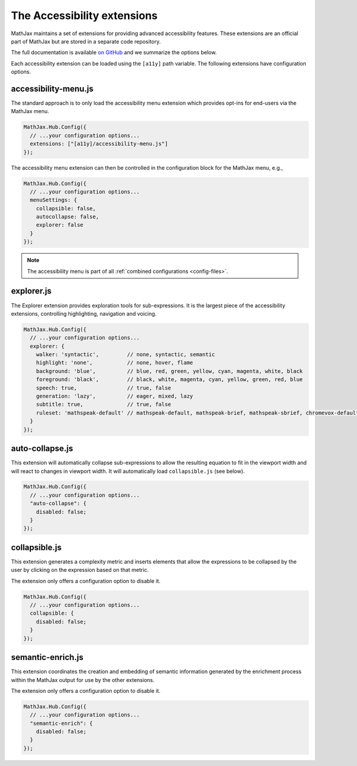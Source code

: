 .. _a11y-extensions:

****************************
The Accessibility extensions
****************************

MathJax maintains a set of extensions for providing advanced 
accessibility features. These extensions are an official part
of MathJax but are stored in a separate code repository.

The full documentation is available `on GitHub <https://github.com/mathjax/MathJax-a11y/blob/master/docs/README.md>`_
and we summarize the options below.

Each accessibility extension can be loaded using the ``[a11y]``
path variable. The following extensions have configuration options.

accessibility-menu.js
---------------------

The standard approach is to only load the accessibility menu
extension which provides opt-ins for end-users via the MathJax 
menu. 

.. code-block:: javascript

  MathJax.Hub.Config({
    // ...your configuration options...
    extensions: ["[a11y]/accessibility-menu.js"]
  });
  
The accessibility menu extension can then be controlled in the
configuration block for the MathJax menu, e.g.,

.. code-block:: javascript

  MathJax.Hub.Config({
    // ...your configuration options...
    menuSettings: {
      collapsible: false, 
      autocollapse: false,
      explorer: false
    }
  });

.. note::

  The accessibility menu is part of all :ref:`combined configurations <config-files>`.

explorer.js
-----------

The Explorer extension provides exploration tools for 
sub-expressions. It is the largest piece of the accessibility 
extensions, controlling highlighting, navigation and voicing.

.. code-block:: javascript

  MathJax.Hub.Config({
    // ...your configuration options...
    explorer: {
      walker: 'syntactic',         // none, syntactic, semantic
      highlight: 'none',           // none, hover, flame
      background: 'blue',          // blue, red, green, yellow, cyan, magenta, white, black
      foreground: 'black',         // black, white, magenta, cyan, yellow, green, red, blue
      speech: true,                // true, false
      generation: 'lazy',          // eager, mixed, lazy
      subtitle: true,              // true, false
      ruleset: 'mathspeak-default' // mathspeak-default, mathspeak-brief, mathspeak-sbrief, chromevox-default, chromevox-short, chromevox-alternative
    }
  });


auto-collapse.js
----------------

This extension will automatically collapse sub-expressions
to allow the resulting equation to fit in the viewport width
and will react to changes in viewport width. 
It will automatically load ``collapsible.js`` (see below).


.. code-block:: javascript

  MathJax.Hub.Config({
    // ...your configuration options...
    "auto-collapse": {
      disabled: false;
    }
  });

collapsible.js
--------------

This extension generates a complexity metric and inserts elements 
that allow the expressions to be collapsed by the user by clicking 
on the expression based on that metric.

The extension only offers a configuration option to disable it.


.. code-block:: javascript

  MathJax.Hub.Config({
    // ...your configuration options...
    collapsible: {
      disabled: false;
    }
  });

semantic-enrich.js
------------------

This extension coordinates the creation and embedding of semantic 
information generated by the enrichment process 
within the MathJax output for use by the other extensions.

The extension only offers a configuration option to disable it.

.. code-block:: javascript

  MathJax.Hub.Config({
    // ...your configuration options...
    "semantic-enrich": {
      disabled: false;
    }
  });
